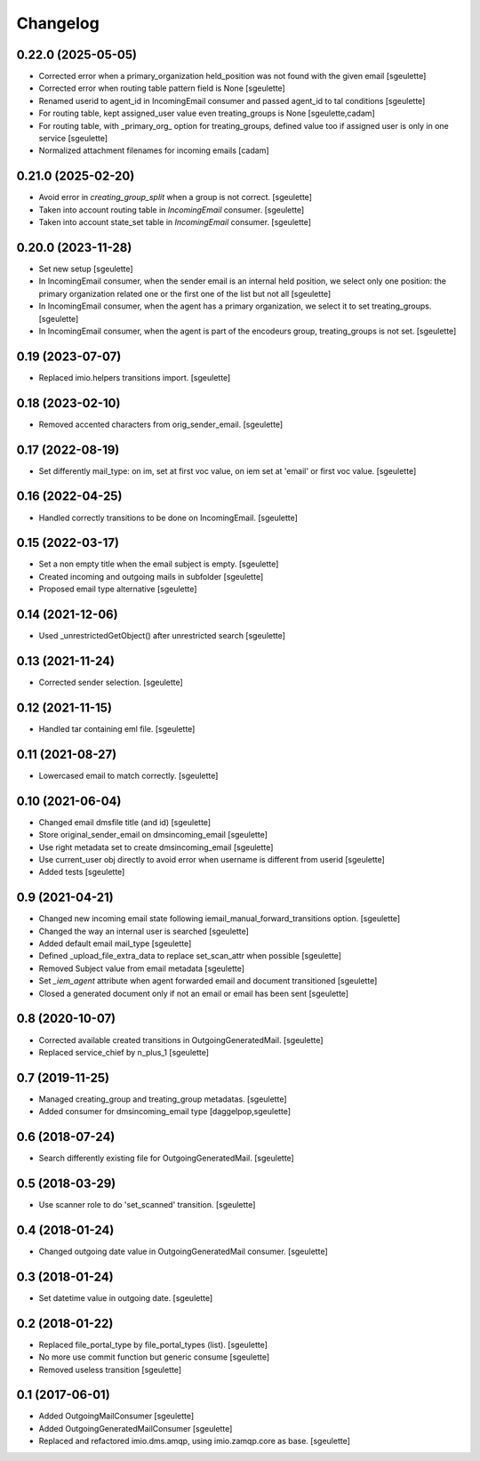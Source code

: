 Changelog
=========


0.22.0 (2025-05-05)
-------------------

- Corrected error when a primary_organization held_position was not found with the given email
  [sgeulette]
- Corrected error when routing table pattern field is None
  [sgeulette]
- Renamed userid to agent_id in IncomingEmail consumer and passed agent_id to tal conditions
  [sgeulette]
- For routing table, kept assigned_user value even treating_groups is None
  [sgeulette,cadam]
- For routing table, with _primary_org_ option for treating_groups, defined value too if assigned user is only
  in one service
  [sgeulette]
- Normalized attachment filenames for incoming emails
  [cadam]

0.21.0 (2025-02-20)
-------------------

- Avoid error in `creating_group_split` when a group is not correct.
  [sgeulette]
- Taken into account routing table in `IncomingEmail` consumer.
  [sgeulette]
- Taken into account state_set table in `IncomingEmail` consumer.
  [sgeulette]

0.20.0 (2023-11-28)
-------------------

- Set new setup
  [sgeulette]
- In IncomingEmail consumer, when the sender email is an internal held position, we select only one position:
  the primary organization related one or the first one of the list but not all
  [sgeulette]
- In IncomingEmail consumer, when the agent has a primary organization, we select it to set treating_groups.
  [sgeulette]
- In IncomingEmail consumer, when the agent is part of the encodeurs group, treating_groups is not set.
  [sgeulette]

0.19 (2023-07-07)
-----------------

- Replaced imio.helpers transitions import.
  [sgeulette]

0.18 (2023-02-10)
-----------------

- Removed accented characters from orig_sender_email.
  [sgeulette]

0.17 (2022-08-19)
-----------------

- Set differently mail_type: on im, set at first voc value, on iem set at 'email' or first voc value.
  [sgeulette]

0.16 (2022-04-25)
-----------------

- Handled correctly transitions to be done on IncomingEmail.
  [sgeulette]

0.15 (2022-03-17)
-----------------

- Set a non empty title when the email subject is empty.
  [sgeulette]
- Created incoming and outgoing mails in subfolder
  [sgeulette]
- Proposed email type alternative
  [sgeulette]

0.14 (2021-12-06)
-----------------

- Used _unrestrictedGetObject() after unrestricted search
  [sgeulette]

0.13 (2021-11-24)
-----------------

- Corrected sender selection.
  [sgeulette]

0.12 (2021-11-15)
-----------------

- Handled tar containing eml file.
  [sgeulette]

0.11 (2021-08-27)
-----------------

- Lowercased email to match correctly.
  [sgeulette]

0.10 (2021-06-04)
-----------------

- Changed email dmsfile title (and id)
  [sgeulette]
- Store original_sender_email on dmsincoming_email
  [sgeulette]
- Use right metadata set to create dmsincoming_email
  [sgeulette]
- Use current_user obj directly to avoid error when username is different from userid
  [sgeulette]
- Added tests
  [sgeulette]

0.9 (2021-04-21)
----------------

- Changed new incoming email state following iemail_manual_forward_transitions option.
  [sgeulette]
- Changed the way an internal user is searched
  [sgeulette]
- Added default email mail_type
  [sgeulette]
- Defined _upload_file_extra_data to replace set_scan_attr when possible
  [sgeulette]
- Removed Subject value from email metadata
  [sgeulette]
- Set `_iem_agent` attribute when agent forwarded email and document transitioned
  [sgeulette]
- Closed a generated document only if not an email or email has been sent
  [sgeulette]

0.8 (2020-10-07)
----------------

- Corrected available created transitions in OutgoingGeneratedMail.
  [sgeulette]
- Replaced service_chief by n_plus_1
  [sgeulette]

0.7 (2019-11-25)
----------------

- Managed creating_group and treating_group metadatas.
  [sgeulette]
- Added consumer for dmsincoming_email type
  [daggelpop,sgeulette]

0.6 (2018-07-24)
----------------

- Search differently existing file for OutgoingGeneratedMail.
  [sgeulette]

0.5 (2018-03-29)
----------------

- Use scanner role to do 'set_scanned' transition.
  [sgeulette]

0.4 (2018-01-24)
----------------

- Changed outgoing date value in OutgoingGeneratedMail consumer.
  [sgeulette]

0.3 (2018-01-24)
----------------

- Set datetime value in outgoing date.
  [sgeulette]

0.2 (2018-01-22)
----------------

- Replaced file_portal_type by file_portal_types (list).
  [sgeulette]
- No more use commit function but generic consume
  [sgeulette]
- Removed useless transition
  [sgeulette]

0.1 (2017-06-01)
----------------

- Added OutgoingMailConsumer
  [sgeulette]
- Added OutgoingGeneratedMailConsumer
  [sgeulette]
- Replaced and refactored imio.dms.amqp, using imio.zamqp.core as base.
  [sgeulette]
